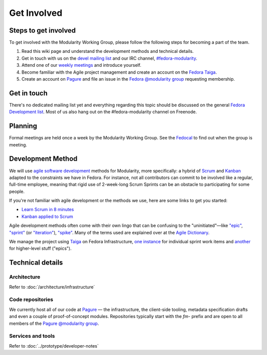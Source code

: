 Get Involved
============

Steps to get involved
---------------------

.. raw:: mediawiki

   {{Team contact|Modularity WG|devel|#fedora-modularity}}

To get involved with the Modularity Working Group, please follow the
following steps for becoming a part of the team.

#. Read this wiki page and understand the development methods and
   technical details.
#. Get in touch with us on the `devel mailing
   list <https://lists.fedoraproject.org/archives/list/devel@lists.fedoraproject.org/>`__
   and our IRC channel,
   `#fedora-modularity <https://webchat.freenode.net/?channels=fedora-modularity>`__.
#. Attend one of our `weekly
   meetings <https://apps.fedoraproject.org/calendar/modularity/>`__ and
   introduce yourself.
#. Become familiar with the Agile project management and create an
   account on the `Fedora
   Taiga <http://taiga.fedorainfracloud.org/project/modularity/>`__.
#. Create an account on `Pagure <https://pagure.io/>`__ and file an
   issue in the `Fedora @modularity
   group <https://pagure.io/group/modularity>`__ requesting membership.

Get in touch
------------

There's no dedicated mailing list yet and everything regarding this
topic should be discussed on the general `Fedora Development
list <https://lists.fedoraproject.org/admin/lists/devel.lists.fedoraproject.org/>`__.
Most of us also hang out on the #fedora-modularity channel on Freenode.

Planning
--------

Formal meetings are held once a week by the Modularity Working Group.
See the
`Fedocal <https://apps.fedoraproject.org/calendar/modularity/>`__ to
find out when the group is meeting.

Development Method
------------------

We will use `agile software
development <https://en.wikipedia.org/wiki/Agile_software_development>`__
methods for Modularity, more specifically: a hybrid of
`Scrum <https://en.wikipedia.org/wiki/Scrum_(software_development)>`__
and `Kanban <https://en.wikipedia.org/wiki/Kanban_(development)>`__
adapted to the constraints we have in Fedora. For instance, not all
contributors can commit to be involved like a regular, full-time
employee, meaning that rigid use of 2-week-long Scrum Sprints can be an
obstacle to participating for some people.

If you're not familiar with agile development or the methods we use,
here are some links to get you started:

-  `Learn Scrum in 8
   minutes <https://www.youtube.com/watch?v=_QfFu-YQfK4>`__
-  `Kanban applied to
   Scrum <https://www.youtube.com/watch?v=0EIMxyFw9T8>`__

Agile development methods often come with their own lingo that can be
confusing to the "uninitiated"—like
`"epic" <http://agiledictionary.com/epic/>`__,
`"sprint" <http://agiledictionary.com/iteration/>`__ (or
`"iteration" <http://agiledictionary.com/iteration/>`__),
`"spike" <http://agiledictionary.com/spike/>`__. Many of the terms used
are explained over at the `Agile
Dictionary <http://agiledictionary.com/>`__.

We manage the project using `Taiga <https://taiga.io/>`__ on Fedora
Infrastructure, `one
instance <http://taiga.fedorainfracloud.org/project/modularity/>`__ for
individual sprint work items and
`another <http://taiga.fedorainfracloud.org/project/modularity-roadmap/>`__
for higher-level stuff ("epics").

Technical details
-----------------

Architecture
~~~~~~~~~~~~

Refer to :doc:`/architecture/infrastructure`

Code repositories
~~~~~~~~~~~~~~~~~

We currently host all of our code at `Pagure <https://pagure.io/>`__ —
the infrastructure, the client-side tooling, metadata specification
drafts and even a couple of proof-of-concept modules. Repositories
typically start with the *fm-* prefix and are open to all members of the
`Pagure @modularity group <https://pagure.io/group/modularity>`__.

Services and tools
~~~~~~~~~~~~~~~~~~

Refer to :doc:`../prototype/developer-notes`

